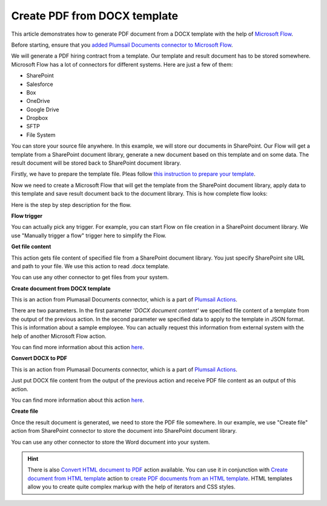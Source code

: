 Create PDF from DOCX template
==================================

This article demonstrates how to generate PDF document from a DOCX template with the help of `Microsoft Flow <https://flow.microsoft.com>`_. 

Before starting, ensure that you `added Plumsail Documents connector to Microsoft Flow <../getting-started/use-from-flow.html>`_.

We will generate a PDF hiring contract from a template. Our template and result document has to be stored somewhere. Microsoft Flow has a lot of connectors for different systems. Here are just a few of them:

- SharePoint
- Salesforce
- Box
- OneDrive
- Google Drive
- Dropbox
- SFTP
- File System

You can store your source file anywhere. In this example, we will store our documents in SharePoint. Our Flow will get a template from a SharePoint document library, generate a new document based on this template and on some data. The result document will be stored back to SharePoint document library.

Firstly, we have to prepare the template file. Pleas follow `this instruction to prepare your template <create-docx-template.html>`_.

Now we need to create a Microsoft Flow that will get the template from the SharePoint document library, apply data to this template and save result document back to the document library. This is how complete flow looks:

.. image:: ../../_static/img/flow/how-tos/flow-create-pdf-from-docx-template.png
   :alt: Select fields

Here is the step by step description for the flow.

**Flow trigger**

You can actually pick any trigger. For example, you can start Flow on file creation in a SharePoint document library. We use "Manually trigger a flow" trigger here to simplify the Flow.

**Get file content**

This action gets file content of specified file from a SharePoint document library. You just specify SharePoint site URL and path to your file. We use this action to read .docx template.

You can use any other connector to get files from your system.

**Create document from DOCX template**

This is an action from Plumasail Documents connector, which is a part of `Plumsail Actions <https://plumsail.com/actions>`_.

There are two parameters. In the first parameter *'DOCX document content'* we specified file content of a template from the output of the previous action. In the second parameter we specified data to apply to the template in JSON format. This is information about a sample employee. You can actually request this information from external system with the help of another Microsoft Flow action.

You can find more information about this action `here <../actions/document-processing.html#create-document-from-docx-template>`_.

**Convert DOCX to PDF**

This is an action from Plumasail Documents connector, which is a part of `Plumsail Actions <https://plumsail.com/actions>`_.

Just put DOCX file content from the output of the previous action and receive PDF file content as an output of this action.

You can find more information about this action `here <../actions/document-processing.html#convert-docx-document-to-pdf>`_.

**Create file**

Once the result document is generated, we need to store the PDF file somewhere. In our example, we use "Create file" action from SharePoint connector to store the document into SharePoint document library.

.. image:: ../../_static/img/flow/how-tos/pdf-result-from-docx-template.png
   :alt: Select fields

You can use any other connector to store the Word document into your system.

.. hint:: There is also `Convert HTML document to PDF <../actions/document-processing.html#convert-html-document-to-pdf>`_ action available. You can use it in conjunction with `Create document from HTML template <../actions/document-processing.html#create-document-from-html-template>`_ action to `create PDF documents from an HTML template <create-pdf-from-html-template.html>`_. HTML templates allow you to create quite complex markup with the help of iterators and CSS styles.